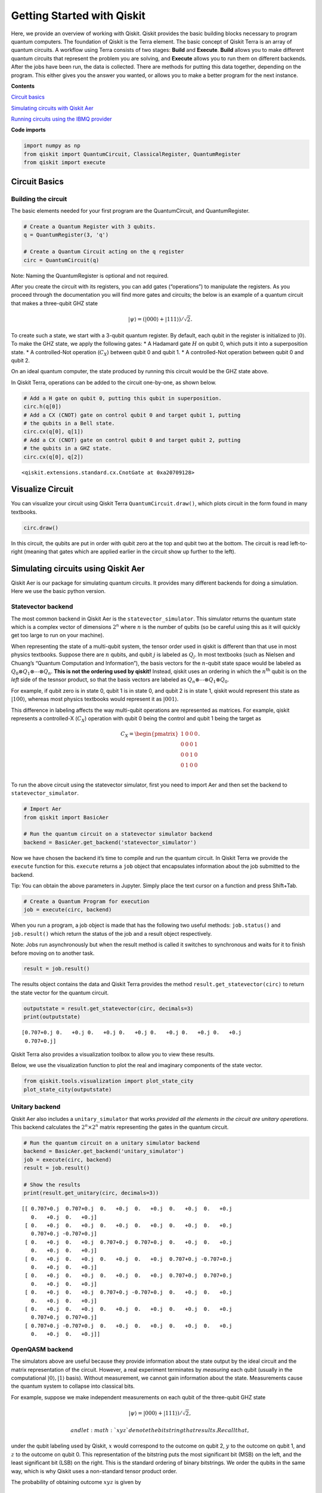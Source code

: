 


Getting Started with Qiskit
===========================

Here, we provide an overview of working with Qiskit. Qiskit provides the
basic building blocks necessary to program quantum computers. The
foundation of Qiskit is the Terra element. The basic concept of Qiskit
Terra is an array of quantum circuits. A workflow using Terra consists
of two stages: **Build** and **Execute**. **Build** allows you to make
different quantum circuits that represent the problem you are solving,
and **Execute** allows you to run them on different backends. After the
jobs have been run, the data is collected. There are methods for putting
this data together, depending on the program. This either gives you the
answer you wanted, or allows you to make a better program for the next
instance.

**Contents**

`Circuit basics <#circuit_basics>`__

`Simulating circuits with Qiskit Aer <#aer_simulation>`__

`Running circuits using the IBMQ provider <#ibmq_provider>`__

**Code imports**

.. code:: ipython3

    import numpy as np
    from qiskit import QuantumCircuit, ClassicalRegister, QuantumRegister
    from qiskit import execute

Circuit Basics 
---------------

Building the circuit
~~~~~~~~~~~~~~~~~~~~

The basic elements needed for your first program are the QuantumCircuit,
and QuantumRegister.

.. code:: ipython3

    # Create a Quantum Register with 3 qubits.
    q = QuantumRegister(3, 'q')
    
    # Create a Quantum Circuit acting on the q register
    circ = QuantumCircuit(q)

.. raw:: html

   <div class="alert alert-block alert-info">

Note: Naming the QuantumRegister is optional and not required.

.. raw:: html

   </div>

After you create the circuit with its registers, you can add gates
(“operations”) to manipulate the registers. As you proceed through the
documentation you will find more gates and circuits; the below is an
example of a quantum circuit that makes a three-qubit GHZ state

.. math:: |\psi\rangle = \left(|000\rangle+|111\rangle\right)/\sqrt{2}.

To create such a state, we start with a 3-qubit quantum register. By
default, each qubit in the register is initialized to :math:`|0\rangle`.
To make the GHZ state, we apply the following gates: \* A Hadamard gate
:math:`H` on qubit 0, which puts it into a superposition state. \* A
controlled-Not operation (:math:`C_{X}`) between qubit 0 and qubit 1. \*
A controlled-Not operation between qubit 0 and qubit 2.

On an ideal quantum computer, the state produced by running this circuit
would be the GHZ state above.

In Qiskit Terra, operations can be added to the circuit one-by-one, as
shown below.

.. code:: ipython3

    # Add a H gate on qubit 0, putting this qubit in superposition.
    circ.h(q[0])
    # Add a CX (CNOT) gate on control qubit 0 and target qubit 1, putting
    # the qubits in a Bell state.
    circ.cx(q[0], q[1])
    # Add a CX (CNOT) gate on control qubit 0 and target qubit 2, putting
    # the qubits in a GHZ state.
    circ.cx(q[0], q[2])




.. parsed-literal::

    <qiskit.extensions.standard.cx.CnotGate at 0xa20709128>



Visualize Circuit
-----------------

You can visualize your circuit using Qiskit Terra
``QuantumCircuit.draw()``, which plots circuit in the form found in many
textbooks.

.. code:: ipython3

    circ.draw()




.. raw:: html

    <pre style="word-wrap: normal;white-space: pre;line-height: 15px;">        ┌───┐          
    q_0: |0>┤ H ├──■────■──
            └───┘┌─┴─┐  │  
    q_1: |0>─────┤ X ├──┼──
                 └───┘┌─┴─┐
    q_2: |0>──────────┤ X ├
                      └───┘</pre>



In this circuit, the qubits are put in order with qubit zero at the top
and qubit two at the bottom. The circuit is read left-to-right (meaning
that gates which are applied earlier in the circuit show up further to
the left).

Simulating circuits using Qiskit Aer 
-------------------------------------

Qiskit Aer is our package for simulating quantum circuits. It provides
many different backends for doing a simulation. Here we use the basic
python version.

Statevector backend
~~~~~~~~~~~~~~~~~~~

The most common backend in Qiskit Aer is the ``statevector_simulator``.
This simulator returns the quantum state which is a complex vector of
dimensions :math:`2^n` where :math:`n` is the number of qubits (so be
careful using this as it will quickly get too large to run on your
machine).

.. raw:: html

   <div class="alert alert-block alert-info">

When representing the state of a multi-qubit system, the tensor order
used in qiskit is different than that use in most physics textbooks.
Suppose there are :math:`n` qubits, and qubit :math:`j` is labeled as
:math:`Q_{j}`. In most textbooks (such as Nielsen and Chuang’s “Quantum
Computation and Information”), the basis vectors for the :math:`n`-qubit
state space would be labeled as
:math:`Q_{0}\otimes Q_{1} \otimes \cdots \otimes Q_{n}`. **This is not
the ordering used by qiskit!** Instead, qiskit uses an ordering in which
the :math:`n^{\mathrm{th}}` qubit is on the *left* side of the tesnsor
product, so that the basis vectors are labeled as
:math:`Q_n\otimes \cdots \otimes Q_1\otimes Q_0`.

For example, if qubit zero is in state 0, qubit 1 is in state 0, and
qubit 2 is in state 1, qiskit would represent this state as
:math:`|100\rangle`, whereas most physics textbooks would represent it
as :math:`|001\rangle`.

This difference in labeling affects the way multi-qubit operations are
represented as matrices. For example, qiskit represents a controlled-X
(:math:`C_{X}`) operation with qubit 0 being the control and qubit 1
being the target as

.. math:: C_X = \begin{pmatrix} 1 & 0 & 0 & 0 \\  0 & 0 & 0 & 1 \\ 0 & 0 & 1 & 0 \\ 0 & 1 & 0 & 0 \\\end{pmatrix}.

.. raw:: html

   </div>

To run the above circuit using the statevector simulator, first you need
to import Aer and then set the backend to ``statevector_simulator``.

.. code:: ipython3

    # Import Aer
    from qiskit import BasicAer
    
    # Run the quantum circuit on a statevector simulator backend
    backend = BasicAer.get_backend('statevector_simulator')

Now we have chosen the backend it’s time to compile and run the quantum
circuit. In Qiskit Terra we provide the ``execute`` function for this.
``execute`` returns a ``job`` object that encapsulates information about
the job submitted to the backend.

.. raw:: html

   <div class="alert alert-block alert-info">

Tip: You can obtain the above parameters in Jupyter. Simply place the
text cursor on a function and press Shift+Tab.

.. raw:: html

   </div>

.. code:: ipython3

    # Create a Quantum Program for execution 
    job = execute(circ, backend)

When you run a program, a job object is made that has the following two
useful methods: ``job.status()`` and ``job.result()`` which return the
status of the job and a result object respectively.

.. raw:: html

   <div class="alert alert-block alert-info">

Note: Jobs run asynchronously but when the result method is called it
switches to synchronous and waits for it to finish before moving on to
another task.

.. raw:: html

   </div>

.. code:: ipython3

    result = job.result()

The results object contains the data and Qiskit Terra provides the
method ``result.get_statevector(circ)`` to return the state vector for
the quantum circuit.

.. code:: ipython3

    outputstate = result.get_statevector(circ, decimals=3)
    print(outputstate)


.. parsed-literal::

    [0.707+0.j 0.   +0.j 0.   +0.j 0.   +0.j 0.   +0.j 0.   +0.j 0.   +0.j
     0.707+0.j]


Qiskit Terra also provides a visualization toolbox to allow you to view
these results.

Below, we use the visualization function to plot the real and imaginary
components of the state vector.

.. code:: ipython3

    from qiskit.tools.visualization import plot_state_city
    plot_state_city(outputstate)




.. image:: getting_started_with_qiskit_terra_files/getting_started_with_qiskit_terra_21_0.png



Unitary backend
~~~~~~~~~~~~~~~

Qiskit Aer also includes a ``unitary_simulator`` that works *provided
all the elements in the circuit are unitary operations*. This backend
calculates the :math:`2^n \times 2^n` matrix representing the gates in
the quantum circuit.

.. code:: ipython3

    # Run the quantum circuit on a unitary simulator backend
    backend = BasicAer.get_backend('unitary_simulator')
    job = execute(circ, backend)
    result = job.result()
    
    # Show the results
    print(result.get_unitary(circ, decimals=3))


.. parsed-literal::

    [[ 0.707+0.j  0.707+0.j  0.   +0.j  0.   +0.j  0.   +0.j  0.   +0.j
       0.   +0.j  0.   +0.j]
     [ 0.   +0.j  0.   +0.j  0.   +0.j  0.   +0.j  0.   +0.j  0.   +0.j
       0.707+0.j -0.707+0.j]
     [ 0.   +0.j  0.   +0.j  0.707+0.j  0.707+0.j  0.   +0.j  0.   +0.j
       0.   +0.j  0.   +0.j]
     [ 0.   +0.j  0.   +0.j  0.   +0.j  0.   +0.j  0.707+0.j -0.707+0.j
       0.   +0.j  0.   +0.j]
     [ 0.   +0.j  0.   +0.j  0.   +0.j  0.   +0.j  0.707+0.j  0.707+0.j
       0.   +0.j  0.   +0.j]
     [ 0.   +0.j  0.   +0.j  0.707+0.j -0.707+0.j  0.   +0.j  0.   +0.j
       0.   +0.j  0.   +0.j]
     [ 0.   +0.j  0.   +0.j  0.   +0.j  0.   +0.j  0.   +0.j  0.   +0.j
       0.707+0.j  0.707+0.j]
     [ 0.707+0.j -0.707+0.j  0.   +0.j  0.   +0.j  0.   +0.j  0.   +0.j
       0.   +0.j  0.   +0.j]]


OpenQASM backend
~~~~~~~~~~~~~~~~

The simulators above are useful because they provide information about
the state output by the ideal circuit and the matrix representation of
the circuit. However, a real experiment terminates by *measuring* each
qubit (usually in the computational :math:`|0\rangle, |1\rangle` basis).
Without measurement, we cannot gain information about the state.
Measurements cause the quantum system to collapse into classical bits.

For example, suppose we make independent measurements on each qubit of
the three-qubit GHZ state

.. math:: |\psi\rangle = |000\rangle +|111\rangle)/\sqrt{2},

 and let :math:`xyz` denote the bitstring that results. Recall that,
under the qubit labeling used by Qiskit, :math:`x` would correspond to
the outcome on qubit 2, :math:`y` to the outcome on qubit 1, and
:math:`z` to the outcome on qubit 0. This representation of the
bitstring puts the most significant bit (MSB) on the left, and the least
significant bit (LSB) on the right. This is the standard ordering of
binary bitstrings. We order the qubits in the same way, which is why
Qiskit uses a non-standard tensor product order.

The probability of obtaining outcome :math:`xyz` is given by

.. math:: \mathrm{Pr}(xyz) = |\langle xyz | \psi \rangle |^{2}.

 By explicit computation, we see there are only two bitstrings that will
occur: :math:`000` and :math:`111`. If the bitstring :math:`000` is
obtained, the state of the qubits is :math:`|000\rangle`, and if the
bitstring is :math:`111`, the qubits are left in the state
:math:`|111\rangle`. The probability of obtaining 000 or 111 is the
same; namely, 1/2:

.. math::

   \begin{align}
   \mathrm{Pr}(000) &= |\langle 000 | \psi \rangle |^{2} = \frac{1}{2}\\
   \mathrm{Pr}(111) &= |\langle 111 | \psi \rangle |^{2} = \frac{1}{2}.
   \end{align}

To simulate a circuit that includes measurement, we need to add
measurements to the original circuit above, and use a different Aer
backend.

.. code:: ipython3

    # Create a Classical Register with 3 bits.
    c = ClassicalRegister(3, 'c')
    # Create a Quantum Circuit
    meas = QuantumCircuit(q, c)
    meas.barrier(q)
    # map the quantum measurement to the classical bits
    meas.measure(q,c)
    
    # The Qiskit circuit object supports composition using
    # the addition operator.
    qc = circ+meas
    
    #drawing the circuit
    qc.draw()




.. raw:: html

    <pre style="word-wrap: normal;white-space: pre;line-height: 15px;">        ┌───┐           ░       ┌─┐
    q_0: |0>┤ H ├──■────■───░───────┤M├
            └───┘┌─┴─┐  │   ░    ┌─┐└╥┘
    q_1: |0>─────┤ X ├──┼───░────┤M├─╫─
                 └───┘┌─┴─┐ ░ ┌─┐└╥┘ ║ 
    q_2: |0>──────────┤ X ├─░─┤M├─╫──╫─
                      └───┘ ░ └╥┘ ║  ║ 
     c_0: 0 ═══════════════════╬══╬══╩═
                               ║  ║    
     c_1: 0 ═══════════════════╬══╩════
                               ║       
     c_2: 0 ═══════════════════╩═══════
                                       </pre>



This circuit adds a classical register, and three measurements that are
used to map the outcome of qubits to the classical bits.

To simulate this circuit, we use the ``qasm_simulator`` in Qiskit Aer.
Each run of this circuit will yield either the bitstring 000 or 111. To
build up statistics about the distribution of the bitstrings (to, e.g.,
estimate :math:`\mathrm{Pr}(000)`), we need to repeat the circuit many
times. The number of times the circuit is repeated can be specified in
the ``execute`` function, via the ``shots`` keyword.

.. code:: ipython3

    # Use Aer's qasm_simulator
    backend_sim = BasicAer.get_backend('qasm_simulator')
    
    # Execute the circuit on the qasm simulator.
    # We've set the number of repeats of the circuit
    # to be 1024, which is the default.
    job_sim = execute(qc, backend_sim, shots=1024)
    
    # Grab the results from the job.
    result_sim = job_sim.result()

Once you have a result object, you can access the counts via the
function ``get_counts(circuit)``. This gives you the *aggregated* binary
outcomes of the circuit you submitted.

.. code:: ipython3

    counts = result_sim.get_counts(qc)
    print(counts)


.. parsed-literal::

    {'000': 497, '111': 527}


Approximately 50 percent of the time the output bitstring is 000. Qiskit
Terra also provides a function ``plot_histogram`` which allows you to
view the outcomes.

.. code:: ipython3

    from qiskit.tools.visualization import plot_histogram
    plot_histogram(counts)




.. image:: getting_started_with_qiskit_terra_files/getting_started_with_qiskit_terra_33_0.png



The estimated outcome probabilities :math:`\mathrm{Pr}(000)` and
:math:`\mathrm{Pr}(111)` are computed by taking the aggregate counts and
dividing by the number of shots (times the circuit was repeated). Try
changing the ``shots`` keyword in the ``execute`` function and see how
the estimated probabilities change.

Running circuits using the IBMQ provider 
-----------------------------------------

To faciliate access to real quantum computing hardware, we have provided
a simple API interface. To access IBMQ devices, you’ll need an API
token. For the public IBM Q devices, you can generate an API token
`here <https://quantumexperience.ng.bluemix.net/qx/account/advanced>`__
(create an account if you don’t already have one). For Q Network
devices, login to the q-console, click your hub, group, and project, and
expand “Get Access” to generate your API token and access url.

Our IBMQ provider lets you run your circuit on real devices or on our
HPC simulator. Currently, this provider exists within Qiskit, and can be
imported as shown below. For details on the provider, see `The IBMQ
Provider <the_ibmq_provider.ipynb>`__.

.. code:: ipython3

    from qiskit import IBMQ

After generating your API token, call,
``IBMQ.save_account('MY_TOKEN')``. For Q Network users, you’ll also need
to include your access url: ``IBMQ.save_account('MY_TOKEN', 'URL')``

This will store your IBMQ credentials in a local file. Unless your
registration information has changed, you only need to do this once. You
may now load your accounts by calling,

.. code:: ipython3

    IBMQ.load_accounts()

Once your account has been loaded, you can view the list of backends
available to you.

.. code:: ipython3

    print("Available backends:")
    IBMQ.backends()


.. parsed-literal::

    Available backends:




.. parsed-literal::

    [<IBMQBackend('ibmqx4') from IBMQ()>,
     <IBMQBackend('ibmq_16_melbourne') from IBMQ()>,
     <IBMQBackend('ibmq_qasm_simulator') from IBMQ()>,
     <IBMQBackend('ibmq_20_tokyo') from IBMQ(ibm-q-internal, research, yorktown)>,
     <IBMQBackend('ibmq_qasm_simulator') from IBMQ(ibm-q-internal, research, yorktown)>]



Running circuits on real devices
~~~~~~~~~~~~~~~~~~~~~~~~~~~~~~~~

Today’s quantum information processors are small and noisy, but are
advancing at a fast pace. They provide a great opportunity to explore
what `noisy, intermediate-scale quantum
(NISQ) <https://arxiv.org/abs/1801.00862>`__ computers can do.

The IBMQ provider uses a queue to allocate the devices to users. We now
choose a device with the least busy queue which can support our program
(has at least 3 qubits).

.. code:: ipython3

    from qiskit.providers.ibmq import least_busy
    
    large_enough_devices = IBMQ.backends(filters=lambda x: x.configuration().n_qubits > 4 and
                                                           not x.configuration().simulator)
    backend = least_busy(large_enough_devices)
    print("The best backend is " + backend.name())


.. parsed-literal::

    The best backend is ibmqx4


To run the circuit on the backend, we need to specify the number of
shots and the number of credits we are willing to spend to run the
circuit. Then, we execute the circuit on the backend using the
``execute`` function.

.. code:: ipython3

    from qiskit.tools.monitor import job_monitor
    shots = 1024           # Number of shots to run the program (experiment); maximum is 8192 shots.
    max_credits = 3        # Maximum number of credits to spend on executions. 
    
    job_exp = execute(qc, backend=backend, shots=shots, max_credits=max_credits)
    job_monitor(job_exp)



.. parsed-literal::

    HTML(value="<p style='font-size:16px;'>Job Status: job is being initialized </p>")


``job_exp`` has a ``.result()`` method that lets us get the results from
running our circuit.

.. raw:: html

   <div class="alert alert-block alert-info">

Note: When the .result() method is called, the code block will wait
until the job has finished before releasing the cell.

.. raw:: html

   </div>

.. code:: ipython3

    result_exp = job_exp.result()

Like before, the counts from the execution can be obtained using
``get_counts(qc)``

.. code:: ipython3

    counts_exp = result_exp.get_counts(qc)
    plot_histogram([counts_exp,counts])




.. image:: getting_started_with_qiskit_terra_files/getting_started_with_qiskit_terra_49_0.png



Simulating circuits using a HPC simulator
~~~~~~~~~~~~~~~~~~~~~~~~~~~~~~~~~~~~~~~~~

The IBMQ provider also comes with a remote optimized simulator called
``ibmq_qasm_simulator``. This remote simulator is capable of simulating
up to 32 qubits. It can be used the same way as the remote real
backends.

.. code:: ipython3

    backend = IBMQ.get_backend('ibmq_qasm_simulator', hub=None)

.. code:: ipython3

    shots = 1024           # Number of shots to run the program (experiment); maximum is 8192 shots.
    max_credits = 3        # Maximum number of credits to spend on executions. 
    
    job_hpc = execute(qc, backend=backend, shots=shots, max_credits=max_credits)

.. code:: ipython3

    result_hpc = job_hpc.result()

.. code:: ipython3

    counts_hpc = result_hpc.get_counts(qc)
    plot_histogram(counts_hpc)




.. image:: getting_started_with_qiskit_terra_files/getting_started_with_qiskit_terra_54_0.png



Retrieving a previously ran job
~~~~~~~~~~~~~~~~~~~~~~~~~~~~~~~

If your experiment takes longer to run then you have time to wait
around, or if you simply want to retrieve old jobs back, the IBMQ
backends allow you to do that. First you would need to note your job’s
ID:

.. code:: ipython3

    jobID = job_exp.job_id()
    
    print('JOB ID: {}'.format(jobID))        


.. parsed-literal::

    JOB ID: 5c1a2b4f39c21300575b61b0


Given a job ID, that job object can be later reconstructed from the
backend using retrieve_job:

.. code:: ipython3

    job_get=backend.retrieve_job(jobID)

and then the results can be obtained from the new job object.

.. code:: ipython3

    job_get.result().get_counts(qc)




.. parsed-literal::

    {'000': 393,
     '110': 32,
     '111': 340,
     '010': 43,
     '101': 124,
     '001': 14,
     '011': 48,
     '100': 30}


